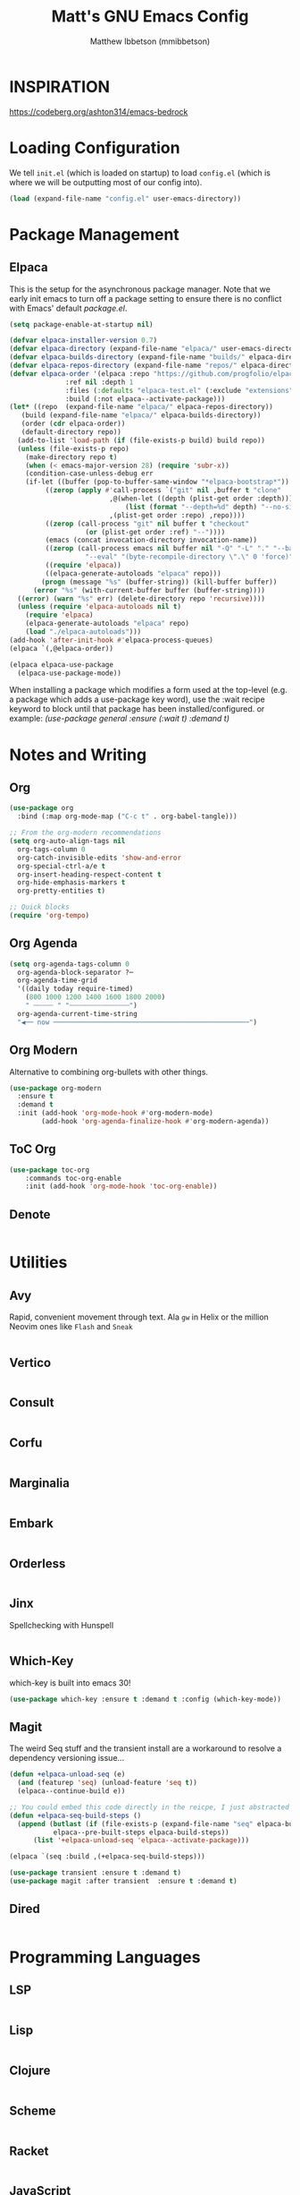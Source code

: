 #+TITLE: Matt's GNU Emacs Config
#+AUTHOR: Matthew Ibbetson (mmibbetson)
#+DESCRIPTION: mmibbetson's personal Emacs config.
#+STARTUP: showeverything
#+OPTIONS: toc:2
#+PROPERTY: header-args:emacs-lisp :tangle config.el

* INSPIRATION

https://codeberg.org/ashton314/emacs-bedrock


* Loading Configuration

We tell ~init.el~ (which is loaded on startup) to load ~config.el~ (which is where we will be outputting most of our config into).

#+begin_src emacs-lisp :tangle init.el
  (load (expand-file-name "config.el" user-emacs-directory))
#+end_src


* Package Management

** Elpaca

This is the setup for the asynchronous package manager. Note that we early init emacs to turn off a package setting to ensure there is no conflict with Emacs' default /package.el/.

#+begin_src emacs-lisp :tangle early-init.el
  (setq package-enable-at-startup nil)
#+end_src

#+begin_src emacs-lisp
  (defvar elpaca-installer-version 0.7)
  (defvar elpaca-directory (expand-file-name "elpaca/" user-emacs-directory))
  (defvar elpaca-builds-directory (expand-file-name "builds/" elpaca-directory))
  (defvar elpaca-repos-directory (expand-file-name "repos/" elpaca-directory))
  (defvar elpaca-order '(elpaca :repo "https://github.com/progfolio/elpaca.git"
				:ref nil :depth 1
				:files (:defaults "elpaca-test.el" (:exclude "extensions"))
				:build (:not elpaca--activate-package)))
  (let* ((repo  (expand-file-name "elpaca/" elpaca-repos-directory))
	 (build (expand-file-name "elpaca/" elpaca-builds-directory))
	 (order (cdr elpaca-order))
	 (default-directory repo))
    (add-to-list 'load-path (if (file-exists-p build) build repo))
    (unless (file-exists-p repo)
      (make-directory repo t)
      (when (< emacs-major-version 28) (require 'subr-x))
      (condition-case-unless-debug err
	  (if-let ((buffer (pop-to-buffer-same-window "*elpaca-bootstrap*"))
		   ((zerop (apply #'call-process `("git" nil ,buffer t "clone"
						   ,@(when-let ((depth (plist-get order :depth)))
						       (list (format "--depth=%d" depth) "--no-single-branch"))
						   ,(plist-get order :repo) ,repo))))
		   ((zerop (call-process "git" nil buffer t "checkout"
					 (or (plist-get order :ref) "--"))))
		   (emacs (concat invocation-directory invocation-name))
		   ((zerop (call-process emacs nil buffer nil "-Q" "-L" "." "--batch"
					 "--eval" "(byte-recompile-directory \".\" 0 'force)")))
		   ((require 'elpaca))
		   ((elpaca-generate-autoloads "elpaca" repo)))
	      (progn (message "%s" (buffer-string)) (kill-buffer buffer))
	    (error "%s" (with-current-buffer buffer (buffer-string))))
	((error) (warn "%s" err) (delete-directory repo 'recursive))))
    (unless (require 'elpaca-autoloads nil t)
      (require 'elpaca)
      (elpaca-generate-autoloads "elpaca" repo)
      (load "./elpaca-autoloads")))
  (add-hook 'after-init-hook #'elpaca-process-queues)
  (elpaca `(,@elpaca-order))

  (elpaca elpaca-use-package
    (elpaca-use-package-mode))
#+end_src

When installing a package which modifies a form used at the top-level (e.g. a package which adds a use-package
key word), use the :wait recipe keyword to block until that package has been installed/configured.
or example: /(use-package general :ensure (:wait t) :demand t)/


* Notes and Writing

** Org

#+begin_src emacs-lisp
  (use-package org
    :bind (:map org-mode-map ("C-c t" . org-babel-tangle)))
  
  ;; From the org-modern recommendations
  (setq org-auto-align-tags nil
	org-tags-column 0
	org-catch-invisible-edits 'show-and-error
	org-special-ctrl-a/e t
	org-insert-heading-respect-content t
	org-hide-emphasis-markers t
	org-pretty-entities t)

  ;; Quick blocks
  (require 'org-tempo)
#+end_src


** Org Agenda

#+begin_src emacs-lisp
   (setq org-agenda-tags-column 0
	 org-agenda-block-separator ?─
	 org-agenda-time-grid
	 '((daily today require-timed)
	   (800 1000 1200 1400 1600 1800 2000)
	   " ┄┄┄┄┄ " "┄┄┄┄┄┄┄┄┄┄┄┄┄┄┄")
	 org-agenda-current-time-string
	 "◀── now ─────────────────────────────────────────────────")
#+end_src


** Org Modern

Alternative to combining org-bullets with other things.

#+begin_src emacs-lisp
(use-package org-modern
  :ensure t
  :demand t
  :init (add-hook 'org-mode-hook #'org-modern-mode)
        (add-hook 'org-agenda-finalize-hook #'org-modern-agenda))
#+end_src


** ToC Org

#+begin_src emacs-lisp
(use-package toc-org
    :commands toc-org-enable
    :init (add-hook 'org-mode-hook 'toc-org-enable))
#+end_src


** Denote

#+begin_src emacs-lisp

#+end_src


* Utilities

** Avy

Rapid, convenient movement through text. Ala ~gw~ in Helix or the million Neovim ones like ~Flash~ and ~Sneak~

#+begin_src emacs-lisp

#+end_src


** Vertico

#+begin_src emacs-lisp

#+end_src


** Consult 

#+begin_src emacs-lisp

#+end_src


** Corfu

#+begin_src emacs-lisp

#+end_src


** Marginalia

#+begin_src emacs-lisp

#+end_src


** Embark

#+begin_src emacs-lisp

#+end_src


** Orderless

#+begin_src emacs-lisp

#+end_src


** Jinx

Spellchecking with Hunspell

#+begin_src emacs-lisp

#+end_src


** Which-Key

which-key is built into emacs 30!

#+begin_src emacs-lisp
  (use-package which-key :ensure t :demand t :config (which-key-mode))
#+end_src


** Magit

The weird Seq stuff and the transient install are a workaround to resolve a dependency versioning issue...

#+begin_src emacs-lisp
  (defun +elpaca-unload-seq (e)
    (and (featurep 'seq) (unload-feature 'seq t))
    (elpaca--continue-build e))

  ;; You could embed this code directly in the reicpe, I just abstracted it into a function.
  (defun +elpaca-seq-build-steps ()
    (append (butlast (if (file-exists-p (expand-file-name "seq" elpaca-builds-directory))
			 elpaca--pre-built-steps elpaca-build-steps))
	    (list '+elpaca-unload-seq 'elpaca--activate-package)))

  (elpaca `(seq :build ,(+elpaca-seq-build-steps)))
  
  (use-package transient :ensure t :demand t)
  (use-package magit :after transient  :ensure t :demand t)
#+end_src


** Dired

#+begin_src emacs-lisp

#+end_src


* Programming Languages

** LSP

#+begin_src emacs-lisp

#+end_src


** Lisp

#+begin_src emacs-lisp

#+end_src


** Clojure

#+begin_src emacs-lisp

#+end_src


** Scheme

#+begin_src emacs-lisp

#+end_src


** Racket

#+begin_src emacs-lisp

#+end_src


** JavaScript

#+begin_src emacs-lisp

#+end_src


** .NET

#+begin_src emacs-lisp

#+end_src


** YAML

#+begin_src emacs-lisp

#+end_src


** Zig

#+begin_src emacs-lisp

#+end_src


* Aesthetics

I prefer a minimal visual aesthetic.

** Fonts

Iosevka variants galore

#+begin_src emacs-lisp
  (set-face-attribute 'default nil :family "Iosevka")
  (set-face-attribute 'variable-pitch nil :family "Iosevka Aile")
#+end_src

** Theme

This theme is temporary!

#+begin_src emacs-lisp
  (load-theme 'modus-vivendi t)
#+end_src

** Transparency

#+begin_src emacs-lisp
  (add-to-list 'default-frame-alist '(alpha-background . 90))
#+end_src

** Solaire Mode

#+begin_src emacs-lisp

#+end_src


** Modeline

#+begin_src emacs-lisp

#+end_src


** Bars

Turn off the bars from the default UI.

#+begin_src emacs-lisp
  (scroll-bar-mode -1)
  (tool-bar-mode -1)
  (menu-bar-mode -1)
#+end_src


** Lines

Add relative line numbers, truncate, and highlight current line

#+begin_src emacs-lisp
  (global-display-line-numbers-mode 1)
  (global-hl-line-mode 1)
  (global-visual-line-mode t)
  (setq display-line-numbers 'relative)
#+end_src


** Miscellaneous

Remove startup message and switch bell to visual

#+begin_src emacs-lisp
  (delete-selection-mode 1)
  (electric-indent-mode -1)
  (global-auto-revert-mode t)
  (setq inhibit-startup-message t
	visible-bell t)
#+end_src


* Keybindings

** Global Bindings

It seems that for global keymaps, we have to use this /global-set-key/ function.

#+begin_src emacs-lisp
  ;; Zoom in and out
  (global-set-key (kbd "C-=") 'text-scale-increase)
  (global-set-key (kbd "C--") 'text-scale-decrease)
  (global-set-key (kbd "<C-wheel-up>") 'text-scale-increase)
  (global-set-key (kbd "<C-wheel-down>") 'text-scale-decrease)

  (global-set-key (kbd "<escape>") 'keyboard-escape-quit)
#+end_src


* Other

** File Behaviour

#+begin_src emacs-lisp
  (setq make-backup-files nil)
#+end_src

